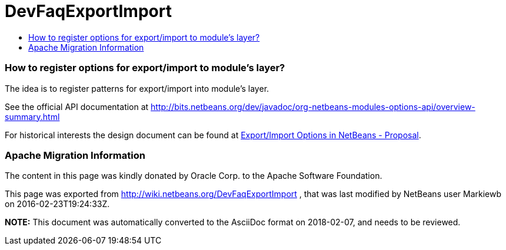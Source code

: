 // 
//     Licensed to the Apache Software Foundation (ASF) under one
//     or more contributor license agreements.  See the NOTICE file
//     distributed with this work for additional information
//     regarding copyright ownership.  The ASF licenses this file
//     to you under the Apache License, Version 2.0 (the
//     "License"); you may not use this file except in compliance
//     with the License.  You may obtain a copy of the License at
// 
//       http://www.apache.org/licenses/LICENSE-2.0
// 
//     Unless required by applicable law or agreed to in writing,
//     software distributed under the License is distributed on an
//     "AS IS" BASIS, WITHOUT WARRANTIES OR CONDITIONS OF ANY
//     KIND, either express or implied.  See the License for the
//     specific language governing permissions and limitations
//     under the License.
//

= DevFaqExportImport
:jbake-type: wiki
:jbake-tags: wiki, devfaq, needsreview
:jbake-status: published
:keywords: Apache NetBeans wiki DevFaqExportImport
:description: Apache NetBeans wiki DevFaqExportImport
:toc: left
:toc-title:
:syntax: true

=== How to register options for export/import to module's layer?

The idea is to register patterns for export/import into module's layer. 

See the official API documentation at link:http://bits.netbeans.org/dev/javadoc/org-netbeans-modules-options-api/overview-summary.html[http://bits.netbeans.org/dev/javadoc/org-netbeans-modules-options-api/overview-summary.html]

For historical interests the design document can be found at link:http://wiki.netbeans.org/ExportImportOptions#section-ExportImportOptions-ImplementationDetails[Export/Import Options in NetBeans - Proposal].

=== Apache Migration Information

The content in this page was kindly donated by Oracle Corp. to the
Apache Software Foundation.

This page was exported from link:http://wiki.netbeans.org/DevFaqExportImport[http://wiki.netbeans.org/DevFaqExportImport] , 
that was last modified by NetBeans user Markiewb 
on 2016-02-23T19:24:33Z.


*NOTE:* This document was automatically converted to the AsciiDoc format on 2018-02-07, and needs to be reviewed.
